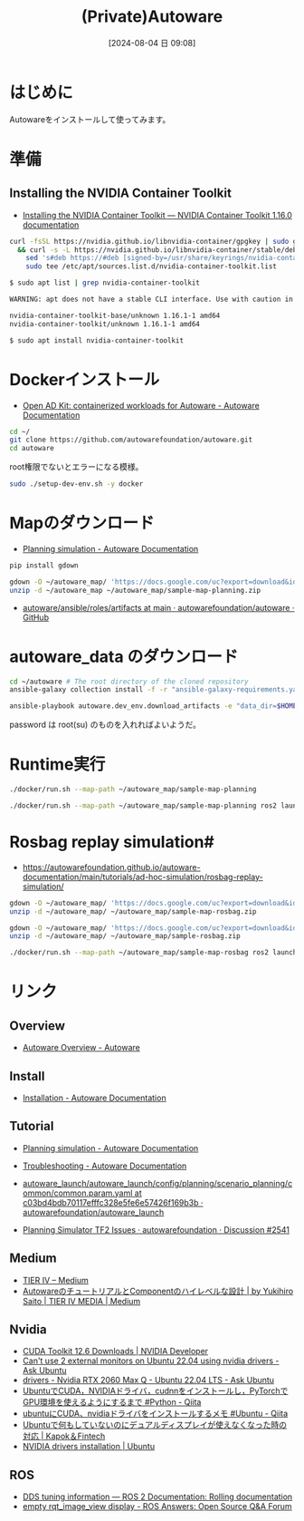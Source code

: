#+BLOG: wurly-blog
#+POSTID: 1560
#+ORG2BLOG:
#+DATE: [2024-08-04 日 09:08]
#+OPTIONS: toc:nil num:nil todo:nil pri:nil tags:nil ^:nil
#+CATEGORY: 
#+TAGS: 
#+DESCRIPTION:
#+TITLE: (Private)Autoware

* はじめに

Autowareをインストールして使ってみます。

* 準備

** Installing the NVIDIA Container Toolkit
 - [[https://docs.nvidia.com/datacenter/cloud-native/container-toolkit/latest/install-guide.html#installing-with-apt][Installing the NVIDIA Container Toolkit — NVIDIA Container Toolkit 1.16.0 documentation]]

#+begin_src bash
curl -fsSL https://nvidia.github.io/libnvidia-container/gpgkey | sudo gpg --dearmor -o /usr/share/keyrings/nvidia-container-toolkit-keyring.gpg \
  && curl -s -L https://nvidia.github.io/libnvidia-container/stable/deb/nvidia-container-toolkit.list | \
    sed 's#deb https://#deb [signed-by=/usr/share/keyrings/nvidia-container-toolkit-keyring.gpg] https://#g' | \
    sudo tee /etc/apt/sources.list.d/nvidia-container-toolkit.list
#+end_src

#+begin_src bash
$ sudo apt list | grep nvidia-container-toolkit

WARNING: apt does not have a stable CLI interface. Use with caution in scripts.

nvidia-container-toolkit-base/unknown 1.16.1-1 amd64
nvidia-container-toolkit/unknown 1.16.1-1 amd64
#+end_src

#+begin_src bash
$ sudo apt install nvidia-container-toolkit
#+end_src

* Dockerインストール
 - [[https://autowarefoundation.github.io/autoware-documentation/main/installation/autoware/docker-installation/][Open AD Kit: containerized workloads for Autoware - Autoware Documentation]]

#+begin_src bash
cd ~/
git clone https://github.com/autowarefoundation/autoware.git
cd autoware
#+end_src

root権限でないとエラーになる模様。

#+begin_src bash
sudo ./setup-dev-env.sh -y docker
#+end_src

* Mapのダウンロード

 - [[https://autowarefoundation.github.io/autoware-documentation/main/tutorials/ad-hoc-simulation/planning-simulation/][Planning simulation - Autoware Documentation]]

#+begin_src bash
pip install gdown
#+end_src

#+begin_src bash
gdown -O ~/autoware_map/ 'https://docs.google.com/uc?export=download&id=1499_nsbUbIeturZaDj7jhUownh5fvXHd'
unzip -d ~/autoware_map ~/autoware_map/sample-map-planning.zip
#+end_src

 - [[https://github.com/autowarefoundation/autoware/tree/main/ansible/roles/artifacts][autoware/ansible/roles/artifacts at main · autowarefoundation/autoware · GitHub]]

* autoware_data のダウンロード

#+begin_src bash
cd ~/autoware # The root directory of the cloned repository
ansible-galaxy collection install -f -r "ansible-galaxy-requirements.yaml"
#+end_src

#+begin_src bash
ansible-playbook autoware.dev_env.download_artifacts -e "data_dir=$HOME/autoware_data" --ask-become-pass
#+end_src

password は root(su) のものを入れればよいようだ。

* Runtime実行

#+begin_src bash
./docker/run.sh --map-path ~/autoware_map/sample-map-planning
#+end_src


#+begin_src bash
./docker/run.sh --map-path ~/autoware_map/sample-map-planning ros2 launch autoware_launch planning_simulator.launch.xml map_path:=/autoware_map vehicle_model:=sample_vehicle sensor_model:=sample_sensor_kit
#+end_src


* Rosbag replay simulation#
 - https://autowarefoundation.github.io/autoware-documentation/main/tutorials/ad-hoc-simulation/rosbag-replay-simulation/

#+begin_src bash
gdown -O ~/autoware_map/ 'https://docs.google.com/uc?export=download&id=1A-8BvYRX3DhSzkAnOcGWFw5T30xTlwZI'
unzip -d ~/autoware_map/ ~/autoware_map/sample-map-rosbag.zip
#+end_src

#+begin_src bash
gdown -O ~/autoware_map/ 'https://docs.google.com/uc?export=download&id=1sU5wbxlXAfHIksuHjP3PyI2UVED8lZkP'
unzip -d ~/autoware_map/ ~/autoware_map/sample-rosbag.zip
#+end_src

#+begin_src bash
./docker/run.sh --map-path ~/autoware_map/sample-map-rosbag ros2 launch autoware_launch logging_simulator.launch.xml map_path:=/autoware_map vehicle_model:=sample_vehicle sensor_model:=sample_sensor_kit
#+end_src

* リンク

** Overview
 - [[https://autoware.org/autoware-overview/][Autoware Overview - Autoware]]

** Install
 - [[https://autowarefoundation.github.io/autoware-documentation/main/installation/][Installation - Autoware Documentation]]

** Tutorial
 - [[https://autowarefoundation.github.io/autoware-documentation/main/tutorials/ad-hoc-simulation/planning-simulation/][Planning simulation - Autoware Documentation]]
 - [[https://autowarefoundation.github.io/autoware-documentation/main/support/troubleshooting/][Troubleshooting - Autoware Documentation]]

 - [[https://github.com/autowarefoundation/autoware_launch/blob/c03bd4bdb70117efffc328e5fe6e57426f169b3b/autoware_launch/config/planning/scenario_planning/common/common.param.yaml#L3][autoware_launch/autoware_launch/config/planning/scenario_planning/common/common.param.yaml at c03bd4bdb70117efffc328e5fe6e57426f169b3b · autowarefoundation/autoware_launch]]
 - [[https://github.com/orgs/autowarefoundation/discussions/2541][Planning Simulator TF2 Issues · autowarefoundation · Discussion #2541]]

** Medium
 - [[https://tieriv.medium.com/][TIER IV – Medium]]
 - [[https://medium.com/tier-iv-tech-blog/autoware%E3%81%AE%E3%83%81%E3%83%A5%E3%83%BC%E3%83%88%E3%83%AA%E3%82%A2%E3%83%AB%E3%81%A8component%E3%81%AE%E3%83%8F%E3%82%A4%E3%83%AC%E3%83%99%E3%83%AB%E3%81%AA%E8%A8%AD%E8%A8%88-67a8a2a1b9ba][AutowareのチュートリアルとComponentのハイレベルな設計 | by Yukihiro Saito | TIER IV MEDIA | Medium]]

** Nvidia
 - [[https://developer.nvidia.com/cuda-downloads?target_os=Linux&target_arch=x86_64&Distribution=Ubuntu&target_version=22.04&target_type=deb_network][CUDA Toolkit 12.6 Downloads | NVIDIA Developer]]
 - [[https://askubuntu.com/questions/1443039/cant-use-2-external-monitors-on-ubuntu-22-04-using-nvidia-drivers][Can't use 2 external monitors on Ubuntu 22.04 using nvidia drivers - Ask Ubuntu]]
 - [[https://askubuntu.com/questions/1467777/nvidia-rtx-2060-max-q-ubuntu-22-04-lts][drivers - Nvidia RTX 2060 Max Q - Ubuntu 22.04 LTS - Ask Ubuntu]]
 - [[https://qiita.com/tf63/items/0c6da72fe749319423b4][UbuntuでCUDA，NVIDIAドライバ，cudnnをインストールし，PyTorchでGPU環境を使えるようにするまで #Python - Qiita]]
 - [[https://qiita.com/porizou1/items/74d8264d6381ee2941bd][ubuntuにCUDA、nvidiaドライバをインストールするメモ #Ubuntu - Qiita]]
 - [[https://kp-ft.com/504][Ubuntuで何もしていないのにデュアルディスプレイが使えなくなった時の対応 | Kapok＆Fintech]]
 - [[https://ubuntu.com/server/docs/nvidia-drivers-installation][NVIDIA drivers installation | Ubuntu]]

** ROS
 - [[https://docs.ros.org/en/rolling/How-To-Guides/DDS-tuning.html][DDS tuning information — ROS 2 Documentation: Rolling documentation]]
 - [[https://answers.ros.org/question/349882/empty-rqt_image_view-display/][empty rqt_image_view display - ROS Answers: Open Source Q&A Forum]]
